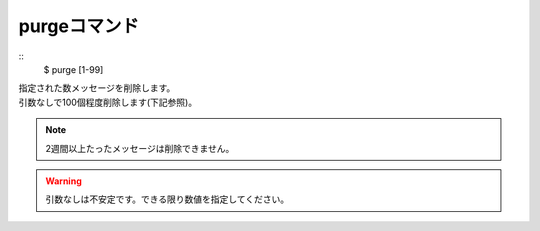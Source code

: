 purgeコマンド
====
::
        $ purge [1-99]

| 指定された数メッセージを削除します。
| 引数なしで100個程度削除します(下記参照)。

.. note::
        2週間以上たったメッセージは削除できません。

.. warning::
        引数なしは不安定です。できる限り数値を指定してください。
